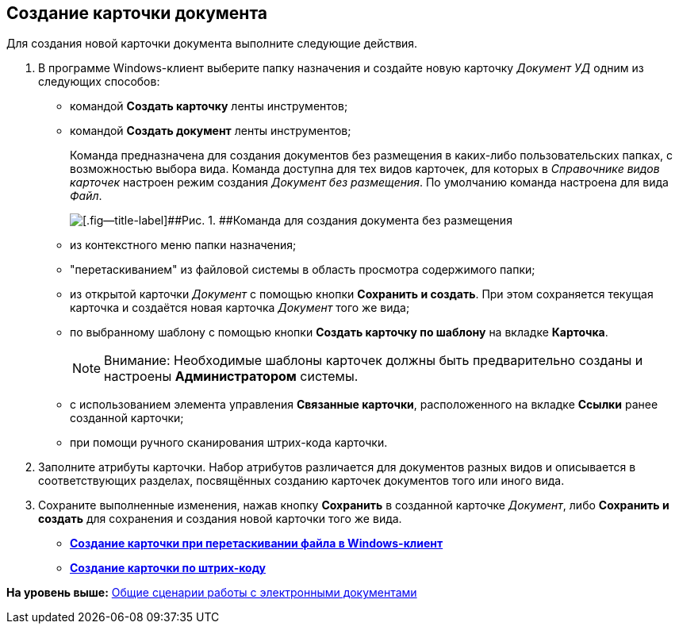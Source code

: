 [[ariaid-title1]]
== Создание карточки документа

Для создания новой карточки документа выполните следующие действия.

. [.ph .cmd]#В программе Windows-клиент выберите папку назначения и создайте новую карточку [.dfn .term]_Документ УД_ одним из следующих способов:#
* командой [.ph .uicontrol]*Создать карточку* ленты инструментов;
* командой [.ph .uicontrol]*Создать документ* ленты инструментов;
+
Команда предназначена для создания документов без размещения в каких-либо пользовательских папках, с возможностью выбора вида. Команда доступна для тех видов карточек, для которых в [.dfn .term]_Справочнике видов карточек_ настроен режим создания [.keyword .parmname]_Документ без размещения_. По умолчанию команда настроена для вида [.keyword .parmname]_Файл_.
+
image::img/Doc_Create_ribbon_command.png[[.fig--title-label]##Рис. 1. ##Команда для создания документа без размещения]
* из контекстного меню папки назначения;
* "перетаскиванием" из файловой системы в область просмотра содержимого папки;
* из открытой карточки [.dfn .term]_Документ_ с помощью кнопки [.ph .uicontrol]*Сохранить и создать*. При этом сохраняется текущая карточка и создаётся новая карточка [.dfn .term]_Документ_ того же вида;
* по выбранному шаблону с помощью кнопки [.ph .uicontrol]*Создать карточку по шаблону* на вкладке [.ph .uicontrol]*Карточка*.
+
[NOTE]
====
[.note__title]#Внимание:# Необходимые шаблоны карточек должны быть предварительно созданы и настроены [.keyword]*Администратором* системы.
====
* с использованием элемента управления [.keyword]*Связанные карточки*, расположенного на вкладке [.keyword]*Ссылки* ранее созданной карточки;
* при помощи ручного сканирования штрих-кода карточки.
. [.ph .cmd]#Заполните атрибуты карточки. Набор атрибутов различается для документов разных видов и описывается в соответствующих разделах, посвящённых созданию карточек документов того или иного вида.#
. [.ph .cmd]#Сохраните выполненные изменения, нажав кнопку [.ph .uicontrol]*Сохранить* в созданной карточке [.dfn .term]_Документ_, либо [.ph .uicontrol]*Сохранить и создать* для сохранения и создания новой карточки того же вида.#

* *xref:../topics/DCard_create_by_file.adoc[Создание карточки при перетаскивании файла в Windows-клиент]* +
* *xref:../topics/DCard_create_by_barcode.adoc[Создание карточки по штрих-коду]* +

*На уровень выше:* xref:../topics/Doc_Work_General.adoc[Общие сценарии работы с электронными документами]
